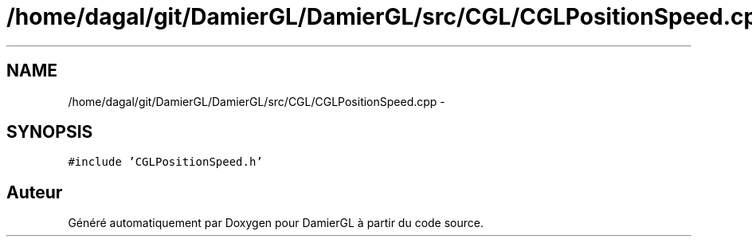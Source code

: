 .TH "/home/dagal/git/DamierGL/DamierGL/src/CGL/CGLPositionSpeed.cpp" 3 "Dimanche 2 Mars 2014" "Version 20140227" "DamierGL" \" -*- nroff -*-
.ad l
.nh
.SH NAME
/home/dagal/git/DamierGL/DamierGL/src/CGL/CGLPositionSpeed.cpp \- 
.SH SYNOPSIS
.br
.PP
\fC#include 'CGLPositionSpeed\&.h'\fP
.br

.SH "Auteur"
.PP 
Généré automatiquement par Doxygen pour DamierGL à partir du code source\&.
